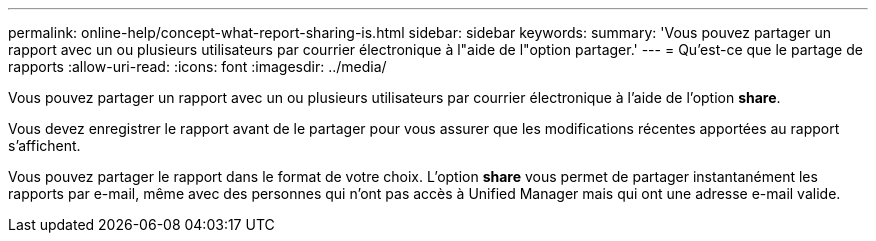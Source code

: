 ---
permalink: online-help/concept-what-report-sharing-is.html 
sidebar: sidebar 
keywords:  
summary: 'Vous pouvez partager un rapport avec un ou plusieurs utilisateurs par courrier électronique à l"aide de l"option partager.' 
---
= Qu'est-ce que le partage de rapports
:allow-uri-read: 
:icons: font
:imagesdir: ../media/


[role="lead"]
Vous pouvez partager un rapport avec un ou plusieurs utilisateurs par courrier électronique à l'aide de l'option *share*.

Vous devez enregistrer le rapport avant de le partager pour vous assurer que les modifications récentes apportées au rapport s'affichent.

Vous pouvez partager le rapport dans le format de votre choix. L'option *share* vous permet de partager instantanément les rapports par e-mail, même avec des personnes qui n'ont pas accès à Unified Manager mais qui ont une adresse e-mail valide.
